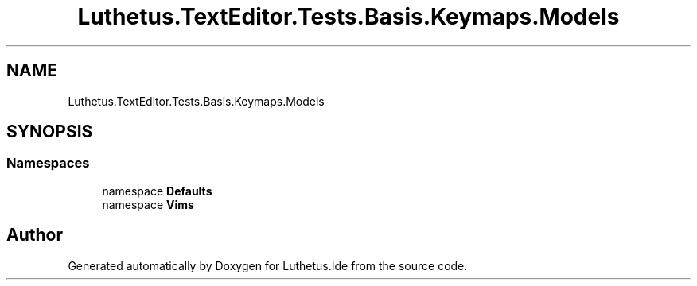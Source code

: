 .TH "Luthetus.TextEditor.Tests.Basis.Keymaps.Models" 3 "Version 1.0.0" "Luthetus.Ide" \" -*- nroff -*-
.ad l
.nh
.SH NAME
Luthetus.TextEditor.Tests.Basis.Keymaps.Models
.SH SYNOPSIS
.br
.PP
.SS "Namespaces"

.in +1c
.ti -1c
.RI "namespace \fBDefaults\fP"
.br
.ti -1c
.RI "namespace \fBVims\fP"
.br
.in -1c
.SH "Author"
.PP 
Generated automatically by Doxygen for Luthetus\&.Ide from the source code\&.
